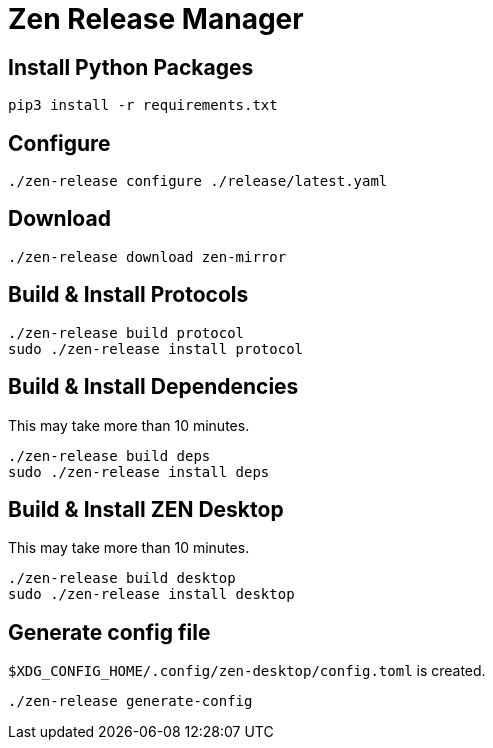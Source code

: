 = Zen Release Manager

== Install Python Packages

[source, shell]
----
pip3 install -r requirements.txt
----

== Configure

[source, shell]
----
./zen-release configure ./release/latest.yaml
----

== Download

[source, shell]
----
./zen-release download zen-mirror
----

== Build & Install Protocols

[source, shell]
----
./zen-release build protocol
sudo ./zen-release install protocol
----

== Build & Install Dependencies

This may take more than 10 minutes.

[source, shell]
----
./zen-release build deps
sudo ./zen-release install deps
----

== Build & Install ZEN Desktop

This may take more than 10 minutes.

[source, shell]
----
./zen-release build desktop
sudo ./zen-release install desktop
----

== Generate config file

`$XDG_CONFIG_HOME/.config/zen-desktop/config.toml` is created.

[source, shell]
----
./zen-release generate-config
----
